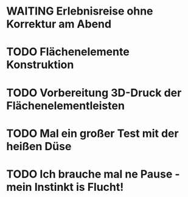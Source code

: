 * WAITING Erlebnisreise ohne Korrektur am Abend
:LOGBOOK:
- State "TODO"       from              [2024-11-20 Wed 11:21]
:END:
* TODO Flächenelemente Konstruktion
:LOGBOOK:
- State "TODO"       from              [2024-11-19 Tue 15:05]
:END:
* TODO Vorbereitung 3D-Druck der Flächenelementleisten 
:LOGBOOK:
- State "TODO"       from              [2024-11-19 Tue 14:14]
:END:
* TODO Mal ein großer Test mit der heißen Düse
* TODO Ich brauche mal ne Pause - mein Instinkt is Flucht!
